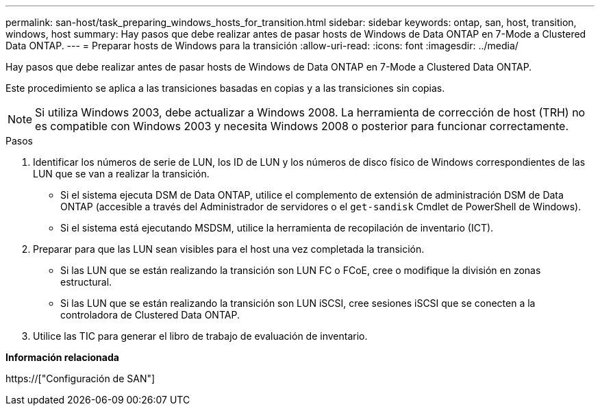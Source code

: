---
permalink: san-host/task_preparing_windows_hosts_for_transition.html 
sidebar: sidebar 
keywords: ontap, san, host, transition, windows, host 
summary: Hay pasos que debe realizar antes de pasar hosts de Windows de Data ONTAP en 7-Mode a Clustered Data ONTAP. 
---
= Preparar hosts de Windows para la transición
:allow-uri-read: 
:icons: font
:imagesdir: ../media/


[role="lead"]
Hay pasos que debe realizar antes de pasar hosts de Windows de Data ONTAP en 7-Mode a Clustered Data ONTAP.

Este procedimiento se aplica a las transiciones basadas en copias y a las transiciones sin copias.


NOTE: Si utiliza Windows 2003, debe actualizar a Windows 2008. La herramienta de corrección de host (TRH) no es compatible con Windows 2003 y necesita Windows 2008 o posterior para funcionar correctamente.

.Pasos
. Identificar los números de serie de LUN, los ID de LUN y los números de disco físico de Windows correspondientes de las LUN que se van a realizar la transición.
+
** Si el sistema ejecuta DSM de Data ONTAP, utilice el complemento de extensión de administración DSM de Data ONTAP (accesible a través del Administrador de servidores o el `get-sandisk` Cmdlet de PowerShell de Windows).
** Si el sistema está ejecutando MSDSM, utilice la herramienta de recopilación de inventario (ICT).


. Preparar para que las LUN sean visibles para el host una vez completada la transición.
+
** Si las LUN que se están realizando la transición son LUN FC o FCoE, cree o modifique la división en zonas estructural.
** Si las LUN que se están realizando la transición son LUN iSCSI, cree sesiones iSCSI que se conecten a la controladora de Clustered Data ONTAP.


. Utilice las TIC para generar el libro de trabajo de evaluación de inventario.


*Información relacionada*

https://["Configuración de SAN"]
